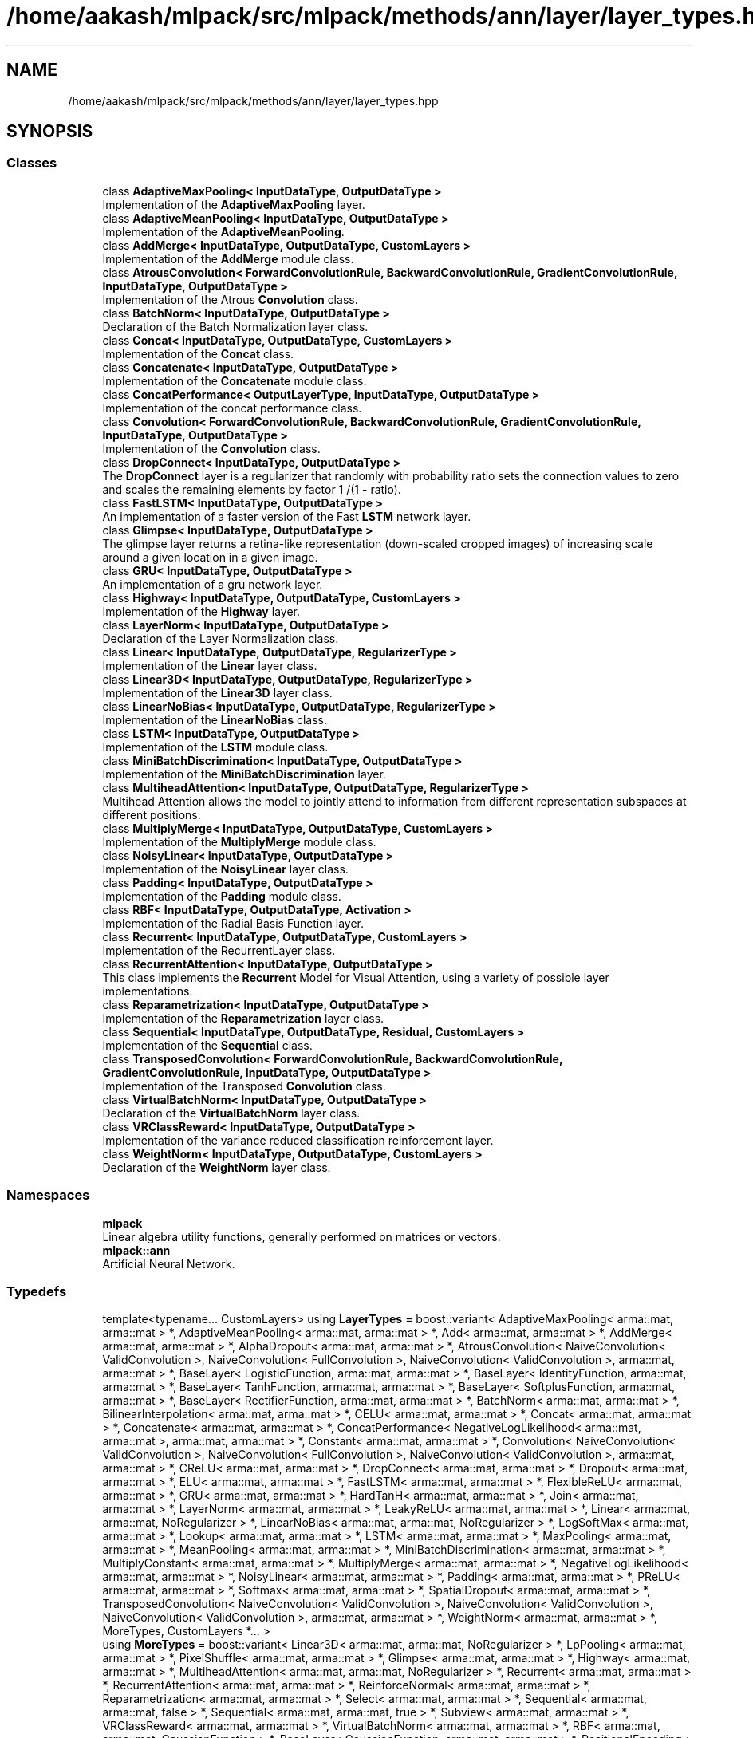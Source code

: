 .TH "/home/aakash/mlpack/src/mlpack/methods/ann/layer/layer_types.hpp" 3 "Thu Jun 24 2021" "Version 3.4.2" "mlpack" \" -*- nroff -*-
.ad l
.nh
.SH NAME
/home/aakash/mlpack/src/mlpack/methods/ann/layer/layer_types.hpp
.SH SYNOPSIS
.br
.PP
.SS "Classes"

.in +1c
.ti -1c
.RI "class \fBAdaptiveMaxPooling< InputDataType, OutputDataType >\fP"
.br
.RI "Implementation of the \fBAdaptiveMaxPooling\fP layer\&. "
.ti -1c
.RI "class \fBAdaptiveMeanPooling< InputDataType, OutputDataType >\fP"
.br
.RI "Implementation of the \fBAdaptiveMeanPooling\fP\&. "
.ti -1c
.RI "class \fBAddMerge< InputDataType, OutputDataType, CustomLayers >\fP"
.br
.RI "Implementation of the \fBAddMerge\fP module class\&. "
.ti -1c
.RI "class \fBAtrousConvolution< ForwardConvolutionRule, BackwardConvolutionRule, GradientConvolutionRule, InputDataType, OutputDataType >\fP"
.br
.RI "Implementation of the Atrous \fBConvolution\fP class\&. "
.ti -1c
.RI "class \fBBatchNorm< InputDataType, OutputDataType >\fP"
.br
.RI "Declaration of the Batch Normalization layer class\&. "
.ti -1c
.RI "class \fBConcat< InputDataType, OutputDataType, CustomLayers >\fP"
.br
.RI "Implementation of the \fBConcat\fP class\&. "
.ti -1c
.RI "class \fBConcatenate< InputDataType, OutputDataType >\fP"
.br
.RI "Implementation of the \fBConcatenate\fP module class\&. "
.ti -1c
.RI "class \fBConcatPerformance< OutputLayerType, InputDataType, OutputDataType >\fP"
.br
.RI "Implementation of the concat performance class\&. "
.ti -1c
.RI "class \fBConvolution< ForwardConvolutionRule, BackwardConvolutionRule, GradientConvolutionRule, InputDataType, OutputDataType >\fP"
.br
.RI "Implementation of the \fBConvolution\fP class\&. "
.ti -1c
.RI "class \fBDropConnect< InputDataType, OutputDataType >\fP"
.br
.RI "The \fBDropConnect\fP layer is a regularizer that randomly with probability ratio sets the connection values to zero and scales the remaining elements by factor 1 /(1 - ratio)\&. "
.ti -1c
.RI "class \fBFastLSTM< InputDataType, OutputDataType >\fP"
.br
.RI "An implementation of a faster version of the Fast \fBLSTM\fP network layer\&. "
.ti -1c
.RI "class \fBGlimpse< InputDataType, OutputDataType >\fP"
.br
.RI "The glimpse layer returns a retina-like representation (down-scaled cropped images) of increasing scale around a given location in a given image\&. "
.ti -1c
.RI "class \fBGRU< InputDataType, OutputDataType >\fP"
.br
.RI "An implementation of a gru network layer\&. "
.ti -1c
.RI "class \fBHighway< InputDataType, OutputDataType, CustomLayers >\fP"
.br
.RI "Implementation of the \fBHighway\fP layer\&. "
.ti -1c
.RI "class \fBLayerNorm< InputDataType, OutputDataType >\fP"
.br
.RI "Declaration of the Layer Normalization class\&. "
.ti -1c
.RI "class \fBLinear< InputDataType, OutputDataType, RegularizerType >\fP"
.br
.RI "Implementation of the \fBLinear\fP layer class\&. "
.ti -1c
.RI "class \fBLinear3D< InputDataType, OutputDataType, RegularizerType >\fP"
.br
.RI "Implementation of the \fBLinear3D\fP layer class\&. "
.ti -1c
.RI "class \fBLinearNoBias< InputDataType, OutputDataType, RegularizerType >\fP"
.br
.RI "Implementation of the \fBLinearNoBias\fP class\&. "
.ti -1c
.RI "class \fBLSTM< InputDataType, OutputDataType >\fP"
.br
.RI "Implementation of the \fBLSTM\fP module class\&. "
.ti -1c
.RI "class \fBMiniBatchDiscrimination< InputDataType, OutputDataType >\fP"
.br
.RI "Implementation of the \fBMiniBatchDiscrimination\fP layer\&. "
.ti -1c
.RI "class \fBMultiheadAttention< InputDataType, OutputDataType, RegularizerType >\fP"
.br
.RI "Multihead Attention allows the model to jointly attend to information from different representation subspaces at different positions\&. "
.ti -1c
.RI "class \fBMultiplyMerge< InputDataType, OutputDataType, CustomLayers >\fP"
.br
.RI "Implementation of the \fBMultiplyMerge\fP module class\&. "
.ti -1c
.RI "class \fBNoisyLinear< InputDataType, OutputDataType >\fP"
.br
.RI "Implementation of the \fBNoisyLinear\fP layer class\&. "
.ti -1c
.RI "class \fBPadding< InputDataType, OutputDataType >\fP"
.br
.RI "Implementation of the \fBPadding\fP module class\&. "
.ti -1c
.RI "class \fBRBF< InputDataType, OutputDataType, Activation >\fP"
.br
.RI "Implementation of the Radial Basis Function layer\&. "
.ti -1c
.RI "class \fBRecurrent< InputDataType, OutputDataType, CustomLayers >\fP"
.br
.RI "Implementation of the RecurrentLayer class\&. "
.ti -1c
.RI "class \fBRecurrentAttention< InputDataType, OutputDataType >\fP"
.br
.RI "This class implements the \fBRecurrent\fP Model for Visual Attention, using a variety of possible layer implementations\&. "
.ti -1c
.RI "class \fBReparametrization< InputDataType, OutputDataType >\fP"
.br
.RI "Implementation of the \fBReparametrization\fP layer class\&. "
.ti -1c
.RI "class \fBSequential< InputDataType, OutputDataType, Residual, CustomLayers >\fP"
.br
.RI "Implementation of the \fBSequential\fP class\&. "
.ti -1c
.RI "class \fBTransposedConvolution< ForwardConvolutionRule, BackwardConvolutionRule, GradientConvolutionRule, InputDataType, OutputDataType >\fP"
.br
.RI "Implementation of the Transposed \fBConvolution\fP class\&. "
.ti -1c
.RI "class \fBVirtualBatchNorm< InputDataType, OutputDataType >\fP"
.br
.RI "Declaration of the \fBVirtualBatchNorm\fP layer class\&. "
.ti -1c
.RI "class \fBVRClassReward< InputDataType, OutputDataType >\fP"
.br
.RI "Implementation of the variance reduced classification reinforcement layer\&. "
.ti -1c
.RI "class \fBWeightNorm< InputDataType, OutputDataType, CustomLayers >\fP"
.br
.RI "Declaration of the \fBWeightNorm\fP layer class\&. "
.in -1c
.SS "Namespaces"

.in +1c
.ti -1c
.RI " \fBmlpack\fP"
.br
.RI "Linear algebra utility functions, generally performed on matrices or vectors\&. "
.ti -1c
.RI " \fBmlpack::ann\fP"
.br
.RI "Artificial Neural Network\&. "
.in -1c
.SS "Typedefs"

.in +1c
.ti -1c
.RI "template<typename\&.\&.\&. CustomLayers> using \fBLayerTypes\fP = boost::variant< AdaptiveMaxPooling< arma::mat, arma::mat > *, AdaptiveMeanPooling< arma::mat, arma::mat > *, Add< arma::mat, arma::mat > *, AddMerge< arma::mat, arma::mat > *, AlphaDropout< arma::mat, arma::mat > *, AtrousConvolution< NaiveConvolution< ValidConvolution >, NaiveConvolution< FullConvolution >, NaiveConvolution< ValidConvolution >, arma::mat, arma::mat > *, BaseLayer< LogisticFunction, arma::mat, arma::mat > *, BaseLayer< IdentityFunction, arma::mat, arma::mat > *, BaseLayer< TanhFunction, arma::mat, arma::mat > *, BaseLayer< SoftplusFunction, arma::mat, arma::mat > *, BaseLayer< RectifierFunction, arma::mat, arma::mat > *, BatchNorm< arma::mat, arma::mat > *, BilinearInterpolation< arma::mat, arma::mat > *, CELU< arma::mat, arma::mat > *, Concat< arma::mat, arma::mat > *, Concatenate< arma::mat, arma::mat > *, ConcatPerformance< NegativeLogLikelihood< arma::mat, arma::mat >, arma::mat, arma::mat > *, Constant< arma::mat, arma::mat > *, Convolution< NaiveConvolution< ValidConvolution >, NaiveConvolution< FullConvolution >, NaiveConvolution< ValidConvolution >, arma::mat, arma::mat > *, CReLU< arma::mat, arma::mat > *, DropConnect< arma::mat, arma::mat > *, Dropout< arma::mat, arma::mat > *, ELU< arma::mat, arma::mat > *, FastLSTM< arma::mat, arma::mat > *, FlexibleReLU< arma::mat, arma::mat > *, GRU< arma::mat, arma::mat > *, HardTanH< arma::mat, arma::mat > *, Join< arma::mat, arma::mat > *, LayerNorm< arma::mat, arma::mat > *, LeakyReLU< arma::mat, arma::mat > *, Linear< arma::mat, arma::mat, NoRegularizer > *, LinearNoBias< arma::mat, arma::mat, NoRegularizer > *, LogSoftMax< arma::mat, arma::mat > *, Lookup< arma::mat, arma::mat > *, LSTM< arma::mat, arma::mat > *, MaxPooling< arma::mat, arma::mat > *, MeanPooling< arma::mat, arma::mat > *, MiniBatchDiscrimination< arma::mat, arma::mat > *, MultiplyConstant< arma::mat, arma::mat > *, MultiplyMerge< arma::mat, arma::mat > *, NegativeLogLikelihood< arma::mat, arma::mat > *, NoisyLinear< arma::mat, arma::mat > *, Padding< arma::mat, arma::mat > *, PReLU< arma::mat, arma::mat > *, Softmax< arma::mat, arma::mat > *, SpatialDropout< arma::mat, arma::mat > *, TransposedConvolution< NaiveConvolution< ValidConvolution >, NaiveConvolution< ValidConvolution >, NaiveConvolution< ValidConvolution >, arma::mat, arma::mat > *, WeightNorm< arma::mat, arma::mat > *, MoreTypes, CustomLayers *\&.\&.\&. >"
.br
.ti -1c
.RI "using \fBMoreTypes\fP = boost::variant< Linear3D< arma::mat, arma::mat, NoRegularizer > *, LpPooling< arma::mat, arma::mat > *, PixelShuffle< arma::mat, arma::mat > *, Glimpse< arma::mat, arma::mat > *, Highway< arma::mat, arma::mat > *, MultiheadAttention< arma::mat, arma::mat, NoRegularizer > *, Recurrent< arma::mat, arma::mat > *, RecurrentAttention< arma::mat, arma::mat > *, ReinforceNormal< arma::mat, arma::mat > *, Reparametrization< arma::mat, arma::mat > *, Select< arma::mat, arma::mat > *, Sequential< arma::mat, arma::mat, false > *, Sequential< arma::mat, arma::mat, true > *, Subview< arma::mat, arma::mat > *, VRClassReward< arma::mat, arma::mat > *, VirtualBatchNorm< arma::mat, arma::mat > *, RBF< arma::mat, arma::mat, GaussianFunction > *, BaseLayer< GaussianFunction, arma::mat, arma::mat > *, PositionalEncoding< arma::mat, arma::mat > *, ISRLU< arma::mat, arma::mat > *>"
.br
.in -1c
.SH "Detailed Description"
.PP 

.PP
\fBAuthor:\fP
.RS 4
Marcus Edel
.RE
.PP
This provides a list of all modules that can be used to construct a model\&.
.PP
mlpack is free software; you may redistribute it and/or modify it under the terms of the 3-clause BSD license\&. You should have received a copy of the 3-clause BSD license along with mlpack\&. If not, see http://www.opensource.org/licenses/BSD-3-Clause for more information\&. 
.PP
Definition in file \fBlayer_types\&.hpp\fP\&.
.SH "Author"
.PP 
Generated automatically by Doxygen for mlpack from the source code\&.
